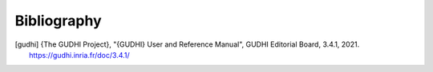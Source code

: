 Bibliography
============

.. [gudhi] {The GUDHI Project}, "{GUDHI} User and Reference Manual",
   GUDHI Editorial Board, 3.4.1, 2021.
   https://gudhi.inria.fr/doc/3.4.1/

